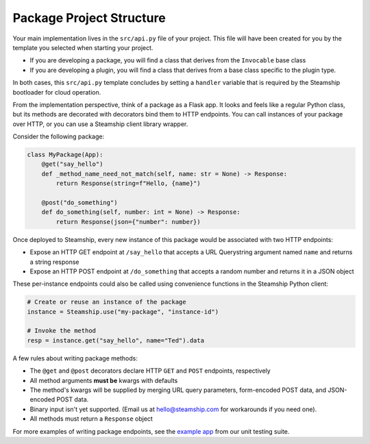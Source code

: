 Package Project Structure
~~~~~~~~~~~~~~~~~~~~~~~~~

Your main implementation lives in the  ``src/api.py`` file of your project.
This file will have been created for you by the template you selected when starting your project.

- If you are developing a package, you will find a class that derives from the ``Invocable`` base class
- If you are developing a plugin, you will find a class that derives from a base class specific to the plugin type.

In both cases, this ``src/api.py`` template concludes by setting a ``handler`` variable that is required by the Steamship bootloader for cloud operation.

From the implementation perspective, think of a package as a Flask app.
It looks and feels like a regular Python class,
but its methods are decorated with decorators bind them to HTTP endpoints.
You can call instances of your package over HTTP, or you can use a Steamship client library wrapper.

Consider the following package:

.. code-block:: python

   class MyPackage(App):
       @get("say_hello")
       def _method_name_need_not_match(self, name: str = None) -> Response:
           return Response(string=f"Hello, {name}")

       @post("do_something")
       def do_something(self, number: int = None) -> Response:
           return Response(json={"number": number})

Once deployed to Steamship, every new instance of this package would be associated with two HTTP endpoints:

- Expose an HTTP GET endpoint at ``/say_hello`` that accepts a URL Querystring argument named ``name`` and returns a string response
- Expose an HTTP POST endpoint at ``/do_something`` that accepts a random number and returns it in a JSON object

These per-instance endpoints could also be called using convenience functions in the Steamship Python client:

.. code-block:: python

   # Create or reuse an instance of the package
   instance = Steamship.use("my-package", "instance-id")

   # Invoke the method
   resp = instance.get("say_hello", name="Ted").data

A few rules about writing package methods:

- The ``@get`` and ``@post`` decorators declare HTTP ``GET`` and ``POST`` endpoints, respectively
- All method arguments **must be** kwargs with defaults
- The method's kwargs will be supplied by merging URL query parameters, form-encoded POST data, and JSON-encoded POST data.
- Binary input isn't yet supported. (Email us at hello@steamship.com for workarounds if you need one).
- All methods must return a ``Response`` object

For more examples of writing package endpoints, see the `example app <https://github.com/steamship-core/python-client/blob/main/tests/assets/apps/demo_app.py>`_ from our unit testing suite.

